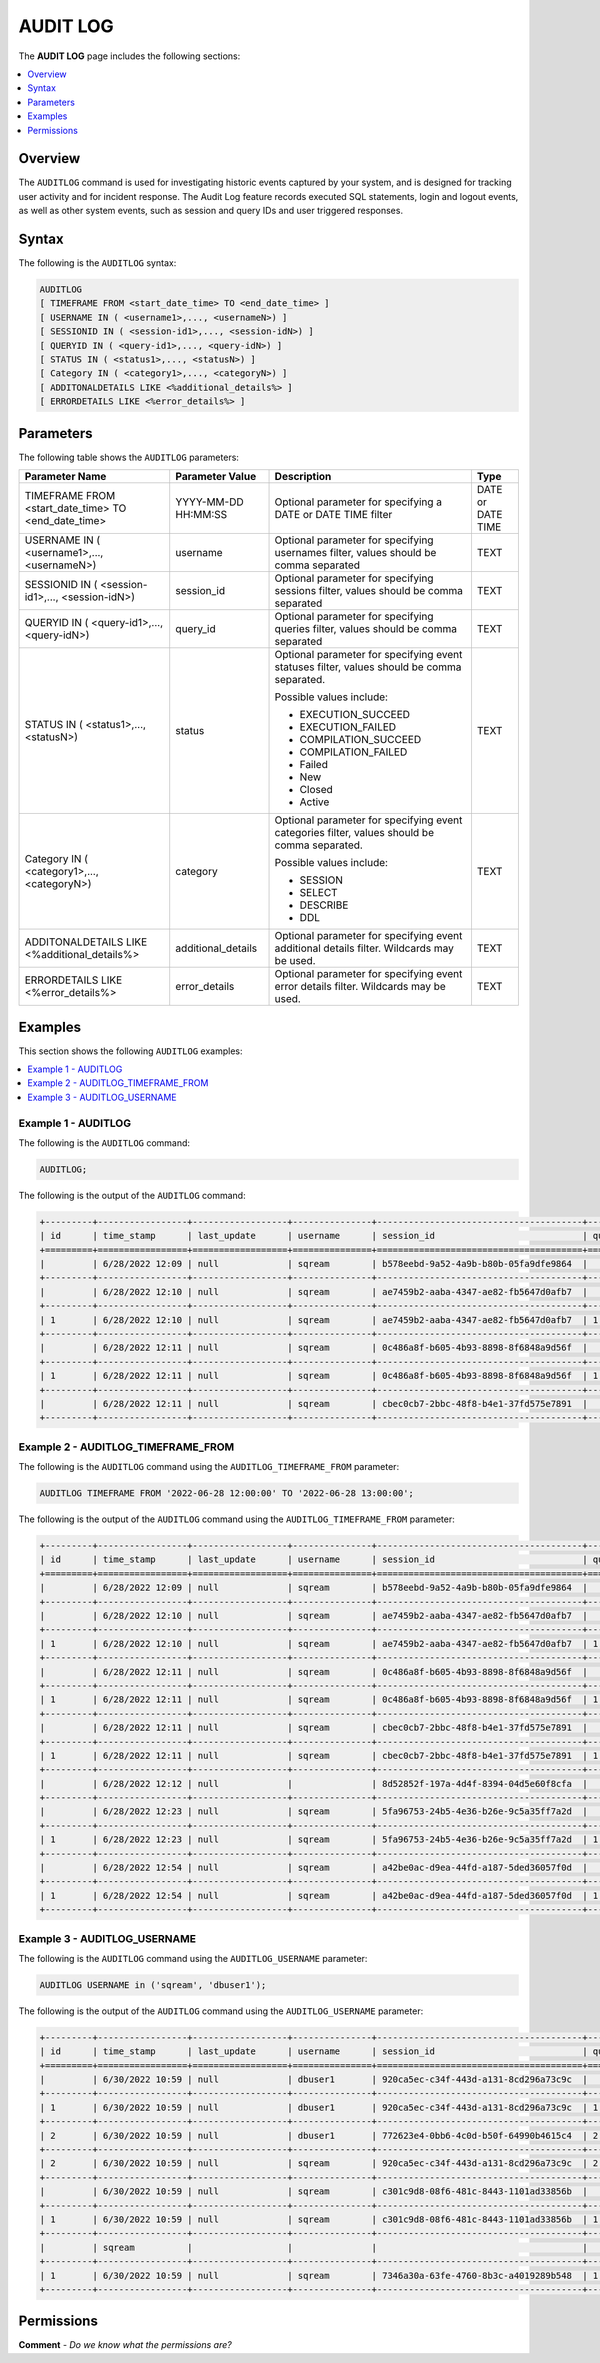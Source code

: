 .. _audit_log:

*****************
AUDIT LOG
*****************
The **AUDIT LOG** page includes the following sections:

.. contents::
   :local:
   :depth: 1

Overview
====================
The ``AUDITLOG`` command is used for investigating historic events captured by your system, and is designed for tracking user activity and for incident response. The Audit Log feature records executed SQL statements, login and logout events, as well as other system events, such as session and query IDs and user triggered responses.

Syntax
====================
The following is the ``AUDITLOG`` syntax:

.. code-block:: console

   AUDITLOG
   [ TIMEFRAME FROM <start_date_time> TO <end_date_time> ]
   [ USERNAME IN ( <username1>,..., <usernameN>) ] 
   [ SESSIONID IN ( <session-id1>,..., <session-idN>) ] 
   [ QUERYID IN ( <query-id1>,..., <query-idN>) ]
   [ STATUS IN ( <status1>,..., <statusN>) ]
   [ Category IN ( <category1>,..., <categoryN>) ]
   [ ADDITONALDETAILS LIKE <%additional_details%> ]
   [ ERRORDETAILS LIKE <%error_details%> ]

Parameters
====================
The following table shows the ``AUDITLOG`` parameters:

+--------------------------------------------------------------+---------------------+---------------------------------------------------------------------------------------------+-------------------+
| **Parameter Name**                                           | **Parameter Value** | **Description**                                                                             | **Type**          |
+--------------------------------------------------------------+---------------------+---------------------------------------------------------------------------------------------+-------------------+
| TIMEFRAME FROM <start_date_time> TO <end_date_time>          | YYYY-MM-DD HH:MM:SS | Optional parameter for specifying a DATE or DATE TIME filter                                | DATE or DATE TIME |
+--------------------------------------------------------------+---------------------+---------------------------------------------------------------------------------------------+-------------------+
| USERNAME IN ( <username1>,..., <usernameN>)                  | username            | Optional parameter for specifying usernames filter, values should be comma separated        | TEXT              |
+--------------------------------------------------------------+---------------------+---------------------------------------------------------------------------------------------+-------------------+
| SESSIONID IN ( <session-id1>,..., <session-idN>)             | session_id          | Optional parameter for specifying sessions filter, values should be comma separated         | TEXT              |
+--------------------------------------------------------------+---------------------+---------------------------------------------------------------------------------------------+-------------------+
| QUERYID IN ( <query-id1>,..., <query-idN>)                   | query_id            | Optional parameter for specifying queries filter, values should be comma separated          | TEXT              |
+--------------------------------------------------------------+---------------------+---------------------------------------------------------------------------------------------+-------------------+
| STATUS IN ( <status1>,..., <statusN>)                        | status              | Optional parameter for specifying event statuses filter, values should be comma separated.  | TEXT              |
|                                                              |                     |                                                                                             |                   |
|                                                              |                     | Possible values include:                                                                    |                   |
|                                                              |                     |                                                                                             |                   |
|                                                              |                     | * EXECUTION_SUCCEED                                                                         |                   |
|                                                              |                     | * EXECUTION_FAILED                                                                          |                   | 
|                                                              |                     | * COMPILATION_SUCCEED                                                                       |                   |
|                                                              |                     | * COMPILATION_FAILED                                                                        |                   |
|                                                              |                     | * Failed                                                                                    |                   |
|                                                              |                     | * New                                                                                       |                   |
|                                                              |                     | * Closed                                                                                    |                   |
|                                                              |                     | * Active                                                                                    |                   |
+--------------------------------------------------------------+---------------------+---------------------------------------------------------------------------------------------+-------------------+
| Category IN ( <category1>,..., <categoryN>)                  | category            | Optional parameter for specifying event categories filter, values should be comma separated.| TEXT              |
|                                                              |                     |                                                                                             |                   |
|                                                              |                     | Possible values include:                                                                    |                   |
|                                                              |                     |                                                                                             |                   |
|                                                              |                     | * SESSION                                                                                   |                   |
|                                                              |                     | * SELECT                                                                                    |                   | 
|                                                              |                     | * DESCRIBE                                                                                  |                   |
|                                                              |                     | * DDL                                                                                       |                   |
+--------------------------------------------------------------+---------------------+---------------------------------------------------------------------------------------------+-------------------+
| ADDITONALDETAILS LIKE <%additional_details%>                 | additional_details  | Optional parameter for specifying event additional details filter. Wildcards may be used.   | TEXT              |
+--------------------------------------------------------------+---------------------+---------------------------------------------------------------------------------------------+-------------------+
| ERRORDETAILS LIKE <%error_details%>                          | error_details       | Optional parameter for specifying event error details filter. Wildcards may be used.        | TEXT              |
+--------------------------------------------------------------+---------------------+---------------------------------------------------------------------------------------------+-------------------+

Examples
====================
This section shows the following ``AUDITLOG`` examples:

.. contents::
   :local:
   :depth: 1

Example 1 - AUDITLOG
-----------------------
The following is the ``AUDITLOG`` command:

.. code-block:: console

   AUDITLOG;
	  
The following is the output of the ``AUDITLOG`` command:

.. code-block:: console

   +---------+-----------------+------------------+---------------+---------------------------------------+---------------+------------------------+---------------------+-------------------+---------------+-----------------------------------------------------------+-----------------------------------------------+----------------+
   | id      | time_stamp      | last_update      | username      | session_id                            | query_id      | client_ip_address      | client_version      | status            | category      | additional_details                                        | error_details                                 | tenant_id      |
   +=========+=================+==================+===============+=======================================+===============+========================+=====================+===================+===============+===========================================================+===============================================+================+
   |         | 6/28/2022 12:09 | null             | sqream        | b578eebd-9a52-4a9b-b80b-05fa9dfe9864  |               |                        |                     | Active            | SESSION       |                                                           |                                               | sqream         |
   +---------+-----------------+------------------+---------------+---------------------------------------+---------------+------------------------+---------------------+-------------------+---------------+-----------------------------------------------------------+-----------------------------------------------+----------------+
   |         | 6/28/2022 12:10 | null             | sqream        | ae7459b2-aaba-4347-ae82-fb5647d0afb7  |               |                        |                     | Active            | SESSION       |                                                           |                                               | sqream         |
   +---------+-----------------+------------------+---------------+---------------------------------------+---------------+------------------------+---------------------+-------------------+---------------+-----------------------------------------------------------+-----------------------------------------------+----------------+
   | 1       | 6/28/2022 12:10 | null             | sqream        | ae7459b2-aaba-4347-ae82-fb5647d0afb7  | 1             |                        |                     | EXECUTION_FAILED  | SELECT        | select * from sqream_catalog.roles where name = 'sqream'  |                                               | sqream         |
   +---------+-----------------+------------------+---------------+---------------------------------------+---------------+------------------------+---------------------+-------------------+---------------+-----------------------------------------------------------+-----------------------------------------------+----------------+
   |         | 6/28/2022 12:11 | null             | sqream        | 0c486a8f-b605-4b93-8898-8f6848a9d56f  |               | 192.168.4.89           | SQream JDBC v0.1.33 | Active            | SESSION       |                                                           |                                               | tenant         |
   +---------+-----------------+------------------+---------------+---------------------------------------+---------------+------------------------+---------------------+-------------------+---------------+-----------------------------------------------------------+-----------------------------------------------+----------------+
   | 1       | 6/28/2022 12:11 | null             | sqream        | 0c486a8f-b605-4b93-8898-8f6848a9d56f  | 1             | 192.168.4.89           | SQream JDBC v0.1.33 | EXECUTION_SUCCEED | SELECT        | select * from nba;                                        |                                               | tenant         |
   +---------+-----------------+------------------+---------------+---------------------------------------+---------------+------------------------+---------------------+-------------------+---------------+-----------------------------------------------------------+-----------------------------------------------+----------------+
   |         | 6/28/2022 12:11 | null             | sqream        | cbec0cb7-2bbc-48f8-b4e1-37fd575e7891  |               |                        |                     | Active            | SESSION       |                                                           |                                               |                |
   +---------+-----------------+------------------+---------------+---------------------------------------+---------------+------------------------+---------------------+-------------------+---------------+-----------------------------------------------------------+-----------------------------------------------+----------------+

Example 2 - AUDITLOG_TIMEFRAME_FROM
-----------------------
The following is the ``AUDITLOG`` command using the ``AUDITLOG_TIMEFRAME_FROM`` parameter:

.. code-block:: console

  AUDITLOG TIMEFRAME FROM '2022-06-28 12:00:00' TO '2022-06-28 13:00:00';

The following is the output of the ``AUDITLOG`` command using the ``AUDITLOG_TIMEFRAME_FROM`` parameter:

.. code-block:: console

   +---------+-----------------+------------------+---------------+---------------------------------------+---------------+------------------------+---------------------+-------------------+---------------+-----------------------------------------------------------+-----------------------------------------------------------------------------------------------------------------------------------------------------+----------------+
   | id      | time_stamp      | last_update      | username      | session_id                            | query_id      | client_ip_address      | client_version      | status            | category      | additional_details                                        | error_details                                                                                                                                       | tenant_id      |
   +=========+=================+==================+===============+=======================================+===============+========================+=====================+===================+===============+===========================================================+=====================================================================================================================================================+================+
   |         | 6/28/2022 12:09 | null             | sqream        | b578eebd-9a52-4a9b-b80b-05fa9dfe9864  |               |                        |                     | Active            | SESSION       |                                                           |                                                                                                                                                     | sqream         |
   +---------+-----------------+------------------+---------------+---------------------------------------+---------------+------------------------+---------------------+-------------------+---------------+-----------------------------------------------------------+-----------------------------------------------------------------------------------------------------------------------------------------------------+----------------+
   |         | 6/28/2022 12:10 | null             | sqream        | ae7459b2-aaba-4347-ae82-fb5647d0afb7  |               |                        |                     | Active            | SESSION       |                                                           |                                                                                                                                                     | sqream         |
   +---------+-----------------+------------------+---------------+---------------------------------------+---------------+------------------------+---------------------+-------------------+---------------+-----------------------------------------------------------+-----------------------------------------------------------------------------------------------------------------------------------------------------+----------------+
   | 1       | 6/28/2022 12:10 | null             | sqream        | ae7459b2-aaba-4347-ae82-fb5647d0afb7  | 1             |                        |                     | EXECUTION_FAILED  | SELECT        | select * from sqream_catalog.roles where name = 'sqream'  |                                                                                                                                                     | sqream         |
   +---------+-----------------+------------------+---------------+---------------------------------------+---------------+------------------------+---------------------+-------------------+---------------+-----------------------------------------------------------+-----------------------------------------------------------------------------------------------------------------------------------------------------+----------------+
   |         | 6/28/2022 12:11 | null             | sqream        | 0c486a8f-b605-4b93-8898-8f6848a9d56f  |               | 192.168.4.89           | SQream JDBC v0.1.33 | Active            | SESSION       |                                                           |                                                                                                                                                     | tenant         |
   +---------+-----------------+------------------+---------------+---------------------------------------+---------------+------------------------+---------------------+-------------------+---------------+-----------------------------------------------------------+-----------------------------------------------------------------------------------------------------------------------------------------------------+----------------+
   | 1       | 6/28/2022 12:11 | null             | sqream        | 0c486a8f-b605-4b93-8898-8f6848a9d56f  | 1             | 192.168.4.89           | SQream JDBC v0.1.33 | EXECUTION_SUCCEED | SELECT        | select * from nba;                                        |                                                                                                                                                     | tenant         |
   +---------+-----------------+------------------+---------------+---------------------------------------+---------------+------------------------+---------------------+-------------------+---------------+-----------------------------------------------------------+-----------------------------------------------------------------------------------------------------------------------------------------------------+----------------+
   |         | 6/28/2022 12:11 | null             | sqream        | cbec0cb7-2bbc-48f8-b4e1-37fd575e7891  |               |                        |                     | Active            | SESSION       |                                                           |                                                                                                                                                     | sqream         |
   +---------+-----------------+------------------+---------------+---------------------------------------+---------------+------------------------+---------------------+-------------------+---------------+-----------------------------------------------------------+-----------------------------------------------------------------------------------------------------------------------------------------------------+----------------+
   | 1       | 6/28/2022 12:11 | null             | sqream        | cbec0cb7-2bbc-48f8-b4e1-37fd575e7891  | 1             |                        |                     | EXECUTION_FAILED  | SELECT        | select * from sqream_catalog.roles where name = 'sqream'  |                                                                                                                                                     | sqream         |
   +---------+-----------------+------------------+---------------+---------------------------------------+---------------+------------------------+---------------------+-------------------+---------------+-----------------------------------------------------------+-----------------------------------------------------------------------------------------------------------------------------------------------------+----------------+
   |         | 6/28/2022 12:12 | null             |               | 8d52852f-197a-4d4f-8394-04d5e60f8cfa  |               |                        |                     | Failed            | SESSION       |                                                           | Error in compilation process: : "Login failure: role '' doesn't exist" (sqream::Exception "connect") From: "cpp/planner/common/Compiler.cpp:104"    | sqream         |
   +---------+-----------------+------------------+---------------+---------------------------------------+---------------+------------------------+---------------------+-------------------+---------------+-----------------------------------------------------------+-----------------------------------------------------------------------------------------------------------------------------------------------------+----------------+
   |         | 6/28/2022 12:23 | null             | sqream        | 5fa96753-24b5-4e36-b26e-9c5a35ff7a2d  |               |                        |                     | Active            | SESSION       |                                                           |                                                                                                                                                     | sqream         |
   +---------+-----------------+------------------+---------------+---------------------------------------+---------------+------------------------+---------------------+-------------------+---------------+-----------------------------------------------------------+-----------------------------------------------------------------------------------------------------------------------------------------------------+----------------+
   | 1       | 6/28/2022 12:23 | null             | sqream        | 5fa96753-24b5-4e36-b26e-9c5a35ff7a2d  | 1             |                        |                     | EXECUTION_FAILED  | SELECT        | select * from sqream_catalog.roles where name = 'sqream'  |                                                                                                                                                     | sqream         |
   +---------+-----------------+------------------+---------------+---------------------------------------+---------------+------------------------+---------------------+-------------------+---------------+-----------------------------------------------------------+-----------------------------------------------------------------------------------------------------------------------------------------------------+----------------+
   |         | 6/28/2022 12:54 | null             | sqream        | a42be0ac-d9ea-44fd-a187-5ded36057f0d  |               | 192.168.4.89           | SQream JDBC v0.1.33 | Active            | SESSION       |                                                           |                                                                                                                                                     | tenant         |
   +---------+-----------------+------------------+---------------+---------------------------------------+---------------+------------------------+---------------------+-------------------+---------------+-----------------------------------------------------------+-----------------------------------------------------------------------------------------------------------------------------------------------------+----------------+
   | 1       | 6/28/2022 12:54 | null             | sqream        | a42be0ac-d9ea-44fd-a187-5ded36057f0d  | 1             | 192.168.4.89           | SQream JDBC v0.1.33 | EXECUTION_SUCCEED | SELECT        | select * from nba;                                        |                                                                                                                                                     | tenant         |
   +---------+-----------------+------------------+---------------+---------------------------------------+---------------+------------------------+---------------------+-------------------+---------------+-----------------------------------------------------------+-----------------------------------------------------------------------------------------------------------------------------------------------------+----------------+
   
Example 3 - AUDITLOG_USERNAME
-----------------------
The following is the ``AUDITLOG`` command using the ``AUDITLOG_USERNAME`` parameter:

.. code-block:: console

   AUDITLOG USERNAME in ('sqream', 'dbuser1');
   
The following is the output of the ``AUDITLOG`` command using the ``AUDITLOG_USERNAME`` parameter:

.. code-block:: console

   +---------+-----------------+------------------+---------------+---------------------------------------+---------------+------------------------+---------------------+--------------------+---------------+----------------------------------------------------------------------+--------------------+
   | id      | time_stamp      | last_update      | username      | session_id                            | query_id      | client_ip_address      | client_version      | status             | category      | additional_details                                                   | error_details      |
   +=========+=================+==================+===============+=======================================+===============+========================+=====================+====================+===============+======================================================================+====================+
   |         | 6/30/2022 10:59 | null             | dbuser1       | 920ca5ec-c34f-443d-a131-8cd296a73c9c  |               |                        |                     | Active             | SESSION       |                                                                      |                    |
   +---------+-----------------+------------------+---------------+---------------------------------------+---------------+------------------------+---------------------+--------------------+---------------+----------------------------------------------------------------------+--------------------+
   | 1       | 6/30/2022 10:59 | null             | dbuser1       | 920ca5ec-c34f-443d-a131-8cd296a73c9c  | 1             |                        |                     | EXECUTION_SUCCEED  | UNKNOWN       | SET sessionTag='webui'                                               |                    |
   +---------+-----------------+------------------+---------------+---------------------------------------+---------------+------------------------+---------------------+--------------------+---------------+----------------------------------------------------------------------+--------------------+
   | 2       | 6/30/2022 10:59 | null             | dbuser1       | 772623e4-0bb6-4c0d-b50f-64990b4615c4  | 2             |                        |                     | EXECUTION_SUCCEED  | DESCRIBE      | DESCRIBE SCHEMAS DATABASE users                                      |                    |
   +---------+-----------------+------------------+---------------+---------------------------------------+---------------+------------------------+---------------------+--------------------+---------------+----------------------------------------------------------------------+--------------------+
   | 2       | 6/30/2022 10:59 | null             | sqream        | 920ca5ec-c34f-443d-a131-8cd296a73c9c  | 2             |                        |                     | EXECUTION_SUCCEED  | DESCRIBE      | DESCRIBE DATABASES                                                   |                    |
   +---------+-----------------+------------------+---------------+---------------------------------------+---------------+------------------------+---------------------+--------------------+---------------+----------------------------------------------------------------------+--------------------+
   |         | 6/30/2022 10:59 | null             | sqream        | c301c9d8-08f6-481c-8443-1101ad33856b  |               |                        |                     | Active             | SESSION       |                                                                      |                    |
   +---------+-----------------+------------------+---------------+---------------------------------------+---------------+------------------------+---------------------+--------------------+---------------+----------------------------------------------------------------------+--------------------+
   | 1       | 6/30/2022 10:59 | null             | sqream        | c301c9d8-08f6-481c-8443-1101ad33856b  | 1             |                        |                     | EXECUTION_SUCCEED  | DESCRIBE      | DESCRIBE TABLES DATABASE users SCHEMA public INTERNAL                |                    |
   +---------+-----------------+------------------+---------------+---------------------------------------+---------------+------------------------+---------------------+--------------------+---------------+----------------------------------------------------------------------+--------------------+
   |         | sqream          |                  |               |                                       |               |                        |                     |                    |               |                                                                      |                    |
   +---------+-----------------+------------------+---------------+---------------------------------------+---------------+------------------------+---------------------+--------------------+---------------+----------------------------------------------------------------------+--------------------+
   | 1       | 6/30/2022 10:59 | null             | sqream        | 7346a30a-63fe-4760-8b3c-a4019289b548  | 1             |                        |                     | EXECUTION_SUCCEED  | DDL           | CREATE TABLE cool_animals1 (id INT NOT NULL, name TEXT, weight INT)  |                    |
   +---------+-----------------+------------------+---------------+---------------------------------------+---------------+------------------------+---------------------+--------------------+---------------+----------------------------------------------------------------------+--------------------+
   
Permissions
====================
**Comment** - *Do we know what the permissions are?*